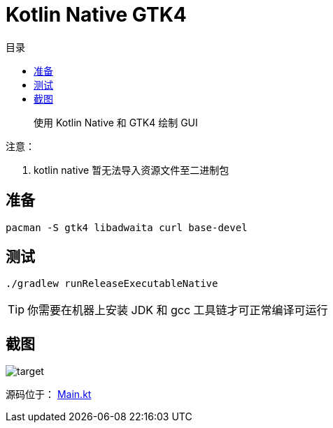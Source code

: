 = Kotlin Native GTK4
:experimental:
:icons: font
:toc: right
:toc-title: 目录
:toclevels: 4
:source-highlighter: rouge

> 使用 Kotlin Native 和  GTK4 绘制 GUI

.注意：
. kotlin native 暂无法导入资源文件至二进制包

== 准备

[source,bash]
----
pacman -S gtk4 libadwaita curl base-devel
----


== 测试

[source,bash]
----
./gradlew runReleaseExecutableNative
----

TIP: 你需要在机器上安装 JDK 和 gcc 工具链才可正常编译可运行

== 截图

image::assets/target.png[]

源码位于： link:src/nativeMain/kotlin/Main.kt[Main.kt]
